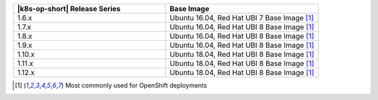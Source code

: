 .. list-table::
   :header-rows: 1
   :widths: 50 50

   * - |k8s-op-short| Release Series
     - Base Image
   
   * - 1.6.x
     - Ubuntu 16.04, Red Hat UBI 7 Base Image [1]_

   * - 1.7.x
     - Ubuntu 16.04, Red Hat UBI 8 Base Image [1]_

   * - 1.8.x
     - Ubuntu 16.04, Red Hat UBI 8 Base Image [1]_

   * - 1.9.x
     - Ubuntu 16.04, Red Hat UBI 8 Base Image [1]_

   * - 1.10.x
     - Ubuntu 18.04, Red Hat UBI 8 Base Image [1]_

   * - 1.11.x
     - Ubuntu 18.04, Red Hat UBI 8 Base Image [1]_

   * - 1.12.x
     - Ubuntu 18.04, Red Hat UBI 8 Base Image [1]_

.. [1] Most commonly used for OpenShift deployments
